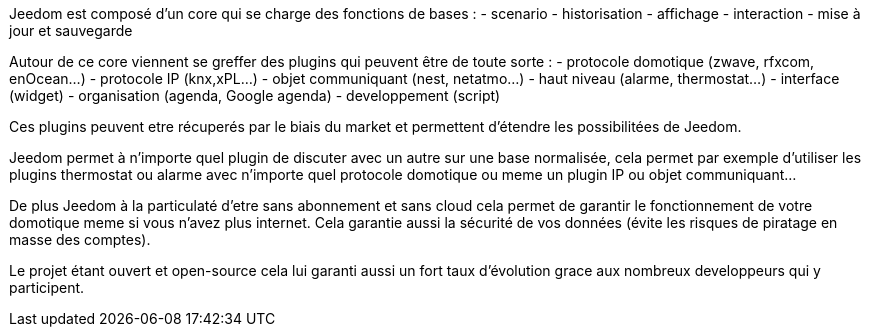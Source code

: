Jeedom est composé d'un core qui se charge des fonctions de bases : 
- scenario
- historisation
- affichage
- interaction
- mise à jour et sauvegarde

Autour de ce core viennent se greffer des plugins qui peuvent être de toute sorte : 
- protocole domotique (zwave, rfxcom, enOcean...)
- protocole IP (knx,xPL...)
- objet communiquant (nest, netatmo...)
- haut niveau (alarme, thermostat...)
- interface (widget)
- organisation (agenda, Google agenda)
- developpement (script)

Ces plugins peuvent etre récuperés par le biais du market et permettent d'étendre les possibilitées de Jeedom.

Jeedom permet à n'importe quel plugin de discuter avec un autre sur une base normalisée, cela permet par exemple d'utiliser les plugins thermostat ou alarme avec n'importe quel protocole
domotique ou meme un plugin IP ou objet communiquant...

De plus Jeedom à la particulaté d'etre sans abonnement et sans cloud cela permet de garantir le fonctionnement de votre domotique meme si vous n'avez plus internet. Cela garantie
aussi la sécurité de vos données (évite les risques de piratage en masse des comptes).

Le projet étant ouvert et open-source cela lui garanti aussi un fort taux d'évolution grace aux nombreux developpeurs qui y participent.